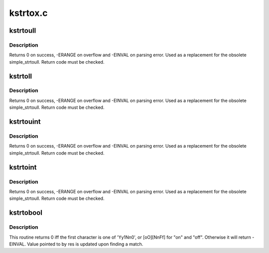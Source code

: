 .. -*- coding: utf-8; mode: rst -*-

=========
kstrtox.c
=========

.. _`kstrtoull`:

kstrtoull
=========

.. c:function:: int kstrtoull (const char *s, unsigned int base, unsigned long long *res)

    convert a string to an unsigned long long

    :param const char \*s:
        The start of the string. The string must be null-terminated, and may also
        include a single newline before its terminating null. The first character
        may also be a plus sign, but not a minus sign.

    :param unsigned int base:
        The number base to use. The maximum supported base is 16. If base is
        given as 0, then the base of the string is automatically detected with the
        conventional semantics - If it begins with 0x the number will be parsed as a
        hexadecimal (case insensitive), if it otherwise begins with 0, it will be
        parsed as an octal number. Otherwise it will be parsed as a decimal.

    :param unsigned long long \*res:
        Where to write the result of the conversion on success.


.. _`kstrtoull.description`:

Description
-----------

Returns 0 on success, -ERANGE on overflow and -EINVAL on parsing error.
Used as a replacement for the obsolete simple_strtoull. Return code must
be checked.


.. _`kstrtoll`:

kstrtoll
========

.. c:function:: int kstrtoll (const char *s, unsigned int base, long long *res)

    convert a string to a long long

    :param const char \*s:
        The start of the string. The string must be null-terminated, and may also
        include a single newline before its terminating null. The first character
        may also be a plus sign or a minus sign.

    :param unsigned int base:
        The number base to use. The maximum supported base is 16. If base is
        given as 0, then the base of the string is automatically detected with the
        conventional semantics - If it begins with 0x the number will be parsed as a
        hexadecimal (case insensitive), if it otherwise begins with 0, it will be
        parsed as an octal number. Otherwise it will be parsed as a decimal.

    :param long long \*res:
        Where to write the result of the conversion on success.


.. _`kstrtoll.description`:

Description
-----------

Returns 0 on success, -ERANGE on overflow and -EINVAL on parsing error.
Used as a replacement for the obsolete simple_strtoull. Return code must
be checked.


.. _`kstrtouint`:

kstrtouint
==========

.. c:function:: int kstrtouint (const char *s, unsigned int base, unsigned int *res)

    convert a string to an unsigned int

    :param const char \*s:
        The start of the string. The string must be null-terminated, and may also
        include a single newline before its terminating null. The first character
        may also be a plus sign, but not a minus sign.

    :param unsigned int base:
        The number base to use. The maximum supported base is 16. If base is
        given as 0, then the base of the string is automatically detected with the
        conventional semantics - If it begins with 0x the number will be parsed as a
        hexadecimal (case insensitive), if it otherwise begins with 0, it will be
        parsed as an octal number. Otherwise it will be parsed as a decimal.

    :param unsigned int \*res:
        Where to write the result of the conversion on success.


.. _`kstrtouint.description`:

Description
-----------

Returns 0 on success, -ERANGE on overflow and -EINVAL on parsing error.
Used as a replacement for the obsolete simple_strtoull. Return code must
be checked.


.. _`kstrtoint`:

kstrtoint
=========

.. c:function:: int kstrtoint (const char *s, unsigned int base, int *res)

    convert a string to an int

    :param const char \*s:
        The start of the string. The string must be null-terminated, and may also
        include a single newline before its terminating null. The first character
        may also be a plus sign or a minus sign.

    :param unsigned int base:
        The number base to use. The maximum supported base is 16. If base is
        given as 0, then the base of the string is automatically detected with the
        conventional semantics - If it begins with 0x the number will be parsed as a
        hexadecimal (case insensitive), if it otherwise begins with 0, it will be
        parsed as an octal number. Otherwise it will be parsed as a decimal.

    :param int \*res:
        Where to write the result of the conversion on success.


.. _`kstrtoint.description`:

Description
-----------

Returns 0 on success, -ERANGE on overflow and -EINVAL on parsing error.
Used as a replacement for the obsolete simple_strtoull. Return code must
be checked.


.. _`kstrtobool`:

kstrtobool
==========

.. c:function:: int kstrtobool (const char *s, bool *res)

    convert common user inputs into boolean values

    :param const char \*s:
        input string

    :param bool \*res:
        result


.. _`kstrtobool.description`:

Description
-----------

This routine returns 0 iff the first character is one of 'Yy1Nn0', or
[oO][NnFf] for "on" and "off". Otherwise it will return -EINVAL.  Value
pointed to by res is updated upon finding a match.

